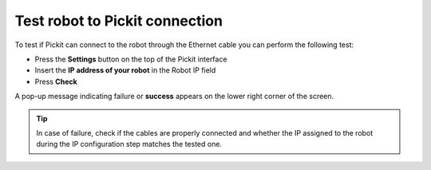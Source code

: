 .. _test-robot-connection:

Test robot to Pickit connection
================================

To test if Pickit can connect to the robot through the Ethernet cable
you can perform the following test:

- Press the **Settings** button on the top of the Pickit interface
- Insert the **IP address of your robot** in the Robot IP field
- Press **Check**

A pop-up message indicating failure or **success** appears on the lower
right corner of the screen.

.. image:: /assets/images/robot-integrations/test-robot-connection.png
    :width: 550
    :alt: Test robot connection

.. tip::
    In case of failure, check if the cables are properly connected and whether the IP assigned to the robot during the IP configuration step matches the tested one.
